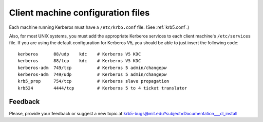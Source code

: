 Client machine configuration files
==================================

Each machine running Kerberos must have a ``/etc/krb5.conf`` file.
(See :ref:`krb5.conf`.)

Also, for most UNIX systems, you must add the appropriate Kerberos
services to each client machine's ``/etc/services`` file.  If you are
using the default configuration for Kerberos V5, you should be able to
just insert the following code::

    kerberos      88/udp    kdc    # Kerberos V5 KDC
    kerberos      88/tcp    kdc    # Kerberos V5 KDC
    kerberos-adm  749/tcp          # Kerberos 5 admin/changepw
    kerberos-adm  749/udp          # Kerberos 5 admin/changepw
    krb5_prop     754/tcp          # Kerberos slave propagation
    krb524        4444/tcp         # Kerberos 5 to 4 ticket translator


Feedback
--------

Please, provide your feedback or suggest a new topic at
krb5-bugs@mit.edu?subject=Documentation___cl_install
